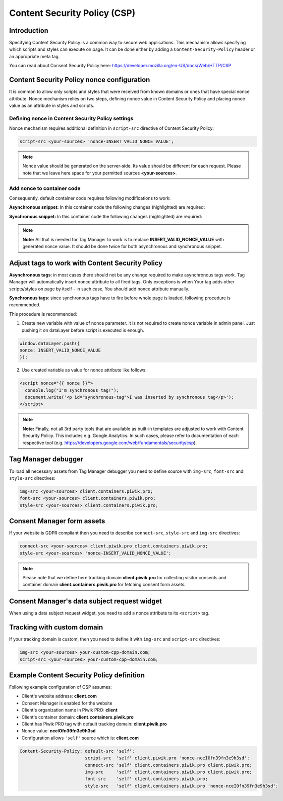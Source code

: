 Content Security Policy (CSP)
==============

Introduction
---------------
Specifying Content Security Policy is a common way to secure web applications. This mechanism allows specifying which scripts and styles can execute on page. It can be done either by adding a ``Content-Security-Policy`` header or an appropriate meta tag.

You can read about Consent Security Policy here: https://developer.mozilla.org/en-US/docs/Web/HTTP/CSP


Content Security Policy nonce configuration
---------------
It is common to allow only scripts and styles that were received from known domains or ones that have special nonce attribute. Nonce mechanism relies on two steps, defining nonce value in Content Security Policy and placing nonce value as an attribute in styles and scripts.


Defining nonce in Content Security Policy settings
```````````````````````````````````
Nonce mechanism requires additional definition in ``script-src`` directive of Content Security Policy:

.. code-block:: javascript

    script-src <your-sources> 'nonce-INSERT_VALID_NONCE_VALUE';

.. note::
	Nonce value should be generated on the server-side. Its value should be different for each request. Please note that we leave here space for your permitted sources **<your-sources>**.


Add nonce to container code
```````````````````````````````````
Consequently, default container code requires following modifications to work:

**Asynchronous snippet:** In this container code the following changes (highlighted) are required:

.. code-block:: html
    :emphasize-lines: 1

      <script type="text/javascript" nonce="INSERT_VALID_NONCE_VALUE">
          (function(window, document, dataLayerName, id) {
          window[dataLayerName]=window[dataLayerName]||[],window[dataLayerName].push({start:(new Date).getTime(),event:"stg.start"});
          var scripts=document.getElementsByTagName('script')[0],tags=document.createElement('script');
          function stgCreateCookie(a,b,c){var d="";if(c){var e=new Date;e.setTime(e.getTime()+24*c*60*60*1e3),d=";expires="+e.toUTCString()}document.cookie=a+"="+b+d+"; path=/"}
          var isStgDebug=(window.location.href.match("stg_debug")||document.cookie.match("stg_debug"))&&!window.location.href.match("stg_disable_debug");
          stgCreateCookie("stg_debug",isStgDebug?1:"",isStgDebug?14:-1);
          var qP=[];dataLayerName!=="dataLayer"&&qP.push("data_layer_name="+dataLayerName),isStgDebug&&qP.push("stg_debug");
          var qPString=qP.length>0?("?"+qP.join("&")):"";
          tags.async=!0,tags.src="//client.containers.piwik.pro/"+id+".js"+qPString,
          scripts.parentNode.insertBefore(tags,scripts);
          !function(a,n,i){a[n]=a[n]||{};for(var c=0;c<i.length;c++)!function(i){a[n][i]=a[n][i]||{},a[n][i].api=a[n][i].api||function(){
          var a=[].slice.call(arguments,0);"string"==typeof a[0]&&window[dataLayerName].push({event:n+"."+i+":"+a[0],parameters:[].slice.call(arguments,1)})}}(i[c])}(window,"ppms",["tm","cm"]);
          })(window, document, 'dataLayer', 'feacd61d-0232-40a1-96c3-7e469f7bfa7f');
      </script>
      <noscript>
          <iframe src="//client.containers.piwik.pro/feacd61d-0232-40a1-96c3-7e469f7bfa7f/noscript.html" height="0" width="0" style="display:none;visibility:hidden"></iframe>
      </noscript>

**Synchronous snippet:** In this container code the following changes (highlighted) are required:

.. code-block:: html
    :emphasize-lines: 1, 8

      <script type="text/javascript" nonce="INSERT_VALID_NONCE_VALUE">
          (function(window, document, dataLayerName, id) {
          function stgCreateCookie(a,b,c){var d="";if(c){var e=new Date;e.setTime(e.getTime()+24*c*60*60*1e3),d=";expires="+e.toUTCString()}document.cookie=a+"="+b+d+"; path=/"}
          var isStgDebug=(window.location.href.match("stg_debug")||document.cookie.match("stg_debug"))&&!window.location.href.match("stg_disable_debug");
          stgCreateCookie("stg_debug",isStgDebug?1:"",isStgDebug?14:-1);
          var qP=[];dataLayerName!=="dataLayer"&&qP.push("data_layer_name="+dataLayerName),isStgDebug&&qP.push("stg_debug");
          var qPString=qP.length>0?("?"+qP.join("&")):"";
          document.write('<script src="//client.containers.piwik.pro/'+id+'.sync.js' + qPString + '" nonce="INSERT_VALID_NONCE_VALUE"></' + 'script>');
          })(window, document, 'dataLayer', 'feacd61d-0232-40a1-96c3-7e469f7bfa7f');
      </script>

.. note::
    **Note:** All that is needed for Tag Manager to work is to replace **INSERT_VALID_NONCE_VALUE** with generated nonce value. It should be done twice for both asynchronous and synchronous snippet.


Adjust tags to work with Content Security Policy
---------------

**Asynchronous tags**: in most cases there should not be any change required to make asynchronous tags work. Tag Manager will automatically insert nonce attribute to all fired tags. Only exceptions is when Your tag adds other scripts/styles on page by itself - in such case, You should add nonce attribute manually.

**Synchronous tags**: since synchronous tags have to fire before whole page is loaded, following procedure is recommended.

This procedure is recommended:

1. Create new variable with value of nonce parameter. It is not required to create nonce variable in admin panel. Just pushing it on dataLayer before script is executed is enough.

.. code-block:: javascript

      window.dataLayer.push({
      nonce: INSERT_VALID_NONCE_VALUE
      });

2. Use created variable as value for nonce attribute like follows:

.. code-block:: html

      <script nonce="{{ nonce }}">
        console.log("I'm synchronous tag!");
        document.write('<p id="synchronous-tag">I was inserted by synchronous tag</p>');
      </script>

.. note::
    **Note:** Finally, not all 3rd party tools that are available as built-in templates are adjusted to work with Content Security Policy. This includes e.g. Google Analytics. In such cases, please refer to documentation of each respective tool (e.g. https://developers.google.com/web/fundamentals/security/csp).


Tag Manager debugger
--------------

To load all necessary assets from Tag Manager debugger you need to define source with ``img-src``, ``font-src`` and ``style-src`` directives:

.. code-block:: javascript

	img-src <your-sources> client.containers.piwik.pro;
	font-src <your-sources> client.containers.piwik.pro;
	style-src <your-sources> client.containers.piwik.pro;


Consent Manager form assets
------------

If your website is GDPR compliant then you need to describe ``connect-src``, ``style-src`` and ``img-src`` directives:

.. code-block:: javascript

	connect-src <your-sources> client.piwik.pro client.containers.piwik.pro;
	style-src <your-sources> 'nonce-INSERT_VALID_NONCE_VALUE';

.. note::
    Please note that we define here tracking domain **client.piwik.pro** for collecting visitor consents and container domain **client.containers.piwik.pro** for fetching consent form assets.


Consent Manager's data subject request widget
------------

When using a data subject request widget, you need to add a nonce attribute to its ``<script>`` tag.

.. code-block:: html
  :emphasize-lines: 9

  <div id="ppms_cm_data_subject" class="ppms_cm_data_subject_widget__wrapper" data-editor-centralize="true" data-main-container="true" data-root="true">
      <h3 id="ppms_cm_data_subject_header" class="header3">Data requests</h3>
      <p id="ppms_cm_data_subject_paragraph" class="paragraph">
          Please select below the type of data request along with any special requests in the body of the message. (...)
      </p>
      <form id="ppms_cm_data_subject_form" class="ppms_cm_data_subject_form" data-disable-select="true">
          ...
      </form>
      <script nonce="INSERT_VALID_NONCE_VALUE">
          ...
      </script>
  </div>


Tracking with custom domain
---------------------------

If your tracking domain is custom, then you need to define it with ``img-src`` and ``script-src`` directives:

.. code-block:: javascript

	img-src <your-sources> your-custom-cpp-domain.com;
	script-src <your-sources> your-custom-cpp-domain.com;


Example Content Security Policy definition
------------

Following example configuration of CSP assumes:

* Client's website address: **client.com**
* Consent Manager is enabled for the website
* Client's organization name in Piwik PRO: **client**
* Client's container domain: **client.containers.piwik.pro**
* Client has Piwik PRO tag with default tracking domain: **client.piwik.pro**
* Nonce value: **nceIOfn39fn3e9h3sd**
* Configuration allows ``'self'`` source which is: **client.com**

.. code-block:: text

    Content-Security-Policy: default-src 'self';
                             script-src  'self' client.piwik.pro 'nonce-nceIOfn39fn3e9h3sd';
                             connect-src 'self' client.containers.piwik.pro client.piwik.pro;
                             img-src     'self' client.containers.piwik.pro client.piwik.pro;
                             font-src    'self' client.containers.piwik.pro;
                             style-src   'self' client.containers.piwik.pro 'nonce-nceIOfn39fn3e9h3sd';
